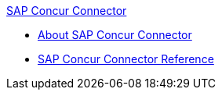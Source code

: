 .xref:index.adoc[SAP Concur Connector]
* xref:index.adoc[About SAP Concur Connector]
* xref:sap-concur-connector-reference.adoc[SAP Concur Connector Reference]
